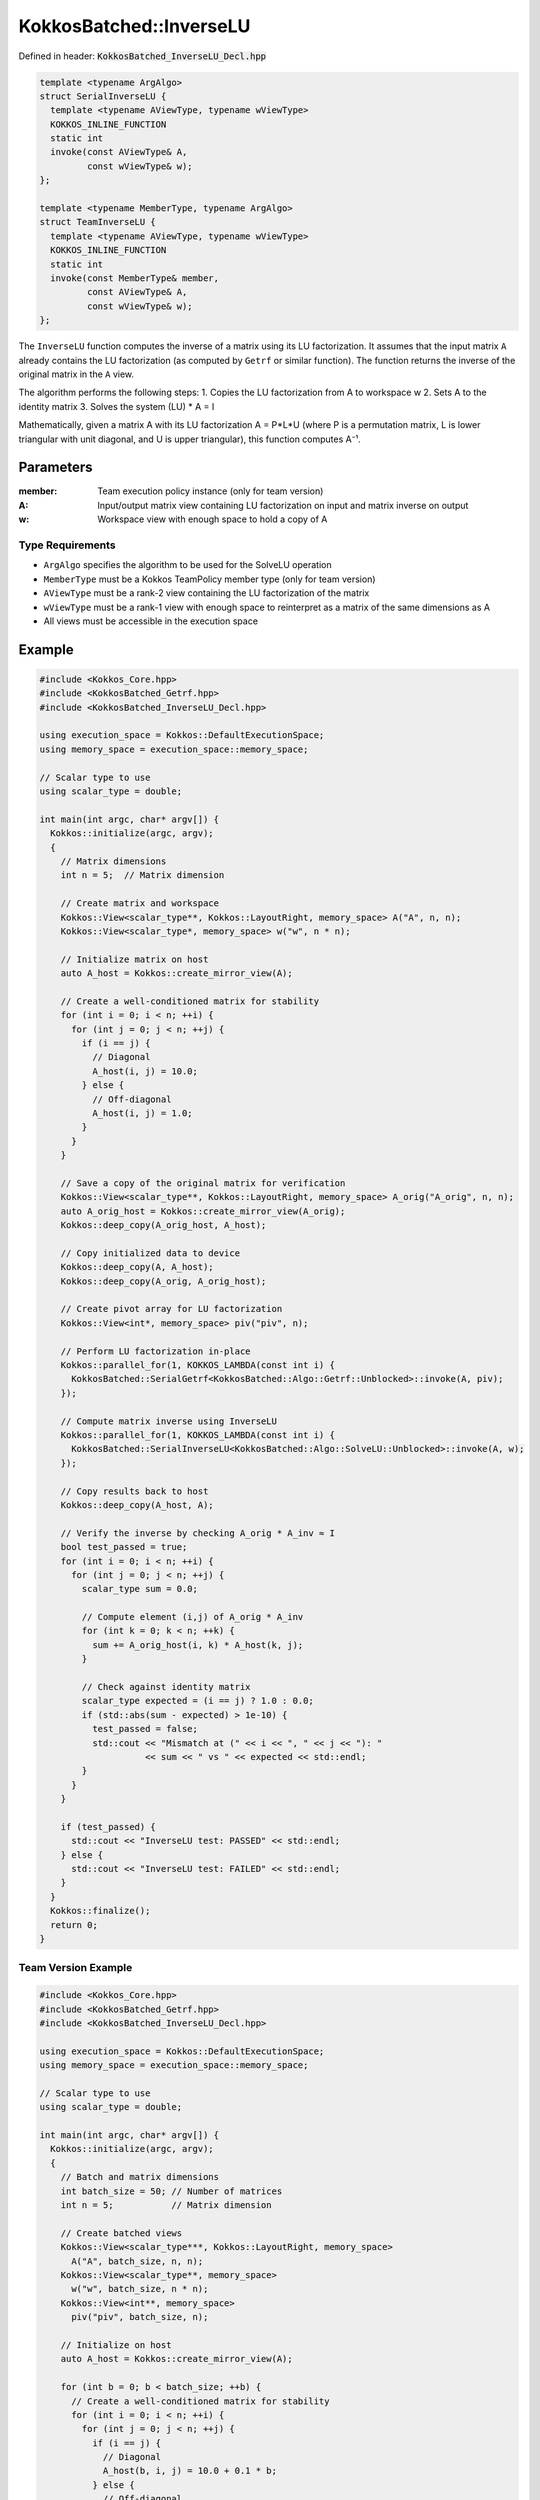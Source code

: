 KokkosBatched::InverseLU
########################

Defined in header: :code:`KokkosBatched_InverseLU_Decl.hpp`

.. code-block:: c++

    template <typename ArgAlgo>
    struct SerialInverseLU {
      template <typename AViewType, typename wViewType>
      KOKKOS_INLINE_FUNCTION
      static int
      invoke(const AViewType& A,
             const wViewType& w);
    };
    
    template <typename MemberType, typename ArgAlgo>
    struct TeamInverseLU {
      template <typename AViewType, typename wViewType>
      KOKKOS_INLINE_FUNCTION
      static int
      invoke(const MemberType& member,
             const AViewType& A,
             const wViewType& w);
    };

The ``InverseLU`` function computes the inverse of a matrix using its LU factorization. It assumes that the input matrix ``A`` already contains the LU factorization (as computed by ``Getrf`` or similar function). The function returns the inverse of the original matrix in the ``A`` view.

The algorithm performs the following steps:
1. Copies the LU factorization from A to workspace w
2. Sets A to the identity matrix
3. Solves the system (LU) * A = I

Mathematically, given a matrix A with its LU factorization A = P*L*U (where P is a permutation matrix, L is lower triangular with unit diagonal, and U is upper triangular), this function computes A⁻¹.

Parameters
==========

:member: Team execution policy instance (only for team version)
:A: Input/output matrix view containing LU factorization on input and matrix inverse on output
:w: Workspace view with enough space to hold a copy of A

Type Requirements
-----------------

- ``ArgAlgo`` specifies the algorithm to be used for the SolveLU operation
- ``MemberType`` must be a Kokkos TeamPolicy member type (only for team version)
- ``AViewType`` must be a rank-2 view containing the LU factorization of the matrix
- ``wViewType`` must be a rank-1 view with enough space to reinterpret as a matrix of the same dimensions as A
- All views must be accessible in the execution space

Example
=======

.. code-block:: cpp

    #include <Kokkos_Core.hpp>
    #include <KokkosBatched_Getrf.hpp>
    #include <KokkosBatched_InverseLU_Decl.hpp>
    
    using execution_space = Kokkos::DefaultExecutionSpace;
    using memory_space = execution_space::memory_space;
    
    // Scalar type to use
    using scalar_type = double;
    
    int main(int argc, char* argv[]) {
      Kokkos::initialize(argc, argv);
      {
        // Matrix dimensions
        int n = 5;  // Matrix dimension
        
        // Create matrix and workspace
        Kokkos::View<scalar_type**, Kokkos::LayoutRight, memory_space> A("A", n, n);
        Kokkos::View<scalar_type*, memory_space> w("w", n * n);
        
        // Initialize matrix on host
        auto A_host = Kokkos::create_mirror_view(A);
        
        // Create a well-conditioned matrix for stability
        for (int i = 0; i < n; ++i) {
          for (int j = 0; j < n; ++j) {
            if (i == j) {
              // Diagonal
              A_host(i, j) = 10.0;
            } else {
              // Off-diagonal
              A_host(i, j) = 1.0;
            }
          }
        }
        
        // Save a copy of the original matrix for verification
        Kokkos::View<scalar_type**, Kokkos::LayoutRight, memory_space> A_orig("A_orig", n, n);
        auto A_orig_host = Kokkos::create_mirror_view(A_orig);
        Kokkos::deep_copy(A_orig_host, A_host);
        
        // Copy initialized data to device
        Kokkos::deep_copy(A, A_host);
        Kokkos::deep_copy(A_orig, A_orig_host);
        
        // Create pivot array for LU factorization
        Kokkos::View<int*, memory_space> piv("piv", n);
        
        // Perform LU factorization in-place
        Kokkos::parallel_for(1, KOKKOS_LAMBDA(const int i) {
          KokkosBatched::SerialGetrf<KokkosBatched::Algo::Getrf::Unblocked>::invoke(A, piv);
        });
        
        // Compute matrix inverse using InverseLU
        Kokkos::parallel_for(1, KOKKOS_LAMBDA(const int i) {
          KokkosBatched::SerialInverseLU<KokkosBatched::Algo::SolveLU::Unblocked>::invoke(A, w);
        });
        
        // Copy results back to host
        Kokkos::deep_copy(A_host, A);
        
        // Verify the inverse by checking A_orig * A_inv ≈ I
        bool test_passed = true;
        for (int i = 0; i < n; ++i) {
          for (int j = 0; j < n; ++j) {
            scalar_type sum = 0.0;
            
            // Compute element (i,j) of A_orig * A_inv
            for (int k = 0; k < n; ++k) {
              sum += A_orig_host(i, k) * A_host(k, j);
            }
            
            // Check against identity matrix
            scalar_type expected = (i == j) ? 1.0 : 0.0;
            if (std::abs(sum - expected) > 1e-10) {
              test_passed = false;
              std::cout << "Mismatch at (" << i << ", " << j << "): " 
                        << sum << " vs " << expected << std::endl;
            }
          }
        }
        
        if (test_passed) {
          std::cout << "InverseLU test: PASSED" << std::endl;
        } else {
          std::cout << "InverseLU test: FAILED" << std::endl;
        }
      }
      Kokkos::finalize();
      return 0;
    }

Team Version Example
------------------

.. code-block:: cpp

    #include <Kokkos_Core.hpp>
    #include <KokkosBatched_Getrf.hpp>
    #include <KokkosBatched_InverseLU_Decl.hpp>
    
    using execution_space = Kokkos::DefaultExecutionSpace;
    using memory_space = execution_space::memory_space;
    
    // Scalar type to use
    using scalar_type = double;
    
    int main(int argc, char* argv[]) {
      Kokkos::initialize(argc, argv);
      {
        // Batch and matrix dimensions
        int batch_size = 50; // Number of matrices
        int n = 5;           // Matrix dimension
        
        // Create batched views
        Kokkos::View<scalar_type***, Kokkos::LayoutRight, memory_space> 
          A("A", batch_size, n, n);
        Kokkos::View<scalar_type**, memory_space> 
          w("w", batch_size, n * n);
        Kokkos::View<int**, memory_space> 
          piv("piv", batch_size, n);
        
        // Initialize on host
        auto A_host = Kokkos::create_mirror_view(A);
        
        for (int b = 0; b < batch_size; ++b) {
          // Create a well-conditioned matrix for stability
          for (int i = 0; i < n; ++i) {
            for (int j = 0; j < n; ++j) {
              if (i == j) {
                // Diagonal
                A_host(b, i, j) = 10.0 + 0.1 * b;
              } else {
                // Off-diagonal
                A_host(b, i, j) = 1.0 + 0.01 * b;
              }
            }
          }
        }
        
        // Copy to device
        Kokkos::deep_copy(A, A_host);
        
        // Save original for verification
        Kokkos::View<scalar_type***, Kokkos::LayoutRight, memory_space> 
          A_orig("A_orig", batch_size, n, n);
        Kokkos::deep_copy(A_orig, A);
        
        // Perform batched LU factorization
        Kokkos::parallel_for(batch_size, KOKKOS_LAMBDA(const int b) {
          auto A_b = Kokkos::subview(A, b, Kokkos::ALL(), Kokkos::ALL());
          auto piv_b = Kokkos::subview(piv, b, Kokkos::ALL());
          
          KokkosBatched::SerialGetrf<KokkosBatched::Algo::Getrf::Unblocked>::invoke(A_b, piv_b);
        });
        
        // Create team policy
        using policy_type = Kokkos::TeamPolicy<execution_space>;
        policy_type policy(batch_size, Kokkos::AUTO);
        
        // Compute batched matrix inverses using TeamInverseLU
        Kokkos::parallel_for("InverseLU", policy, 
          KOKKOS_LAMBDA(const typename policy_type::member_type& member) {
            const int b = member.league_rank();
            
            auto A_b = Kokkos::subview(A, b, Kokkos::ALL(), Kokkos::ALL());
            auto w_b = Kokkos::subview(w, b, Kokkos::ALL());
            
            KokkosBatched::TeamInverseLU<typename policy_type::member_type, 
                                        KokkosBatched::Algo::SolveLU::Unblocked>
              ::invoke(member, A_b, w_b);
          }
        );
        
        // Copy results back to host
        Kokkos::deep_copy(A_host, A);
        
        // Verify the inverse by checking A_orig * A_inv ≈ I for each batch
        auto A_orig_host = Kokkos::create_mirror_view_and_copy(Kokkos::HostSpace(), A_orig);
        
        bool test_passed = true;
        for (int b = 0; b < batch_size; ++b) {
          for (int i = 0; i < n; ++i) {
            for (int j = 0; j < n; ++j) {
              scalar_type sum = 0.0;
              
              // Compute element (i,j) of A_orig * A_inv
              for (int k = 0; k < n; ++k) {
                sum += A_orig_host(b, i, k) * A_host(b, k, j);
              }
              
              // Check against identity matrix
              scalar_type expected = (i == j) ? 1.0 : 0.0;
              if (std::abs(sum - expected) > 1e-10) {
                test_passed = false;
                std::cout << "Batch " << b << " mismatch at (" << i << ", " << j << "): " 
                          << sum << " vs " << expected << std::endl;
                break;
              }
            }
            if (!test_passed) break;
          }
          if (!test_passed) break;
        }
        
        if (test_passed) {
          std::cout << "Batched TeamInverseLU test: PASSED" << std::endl;
        } else {
          std::cout << "Batched TeamInverseLU test: FAILED" << std::endl;
        }
      }
      Kokkos::finalize();
      return 0;
    }

